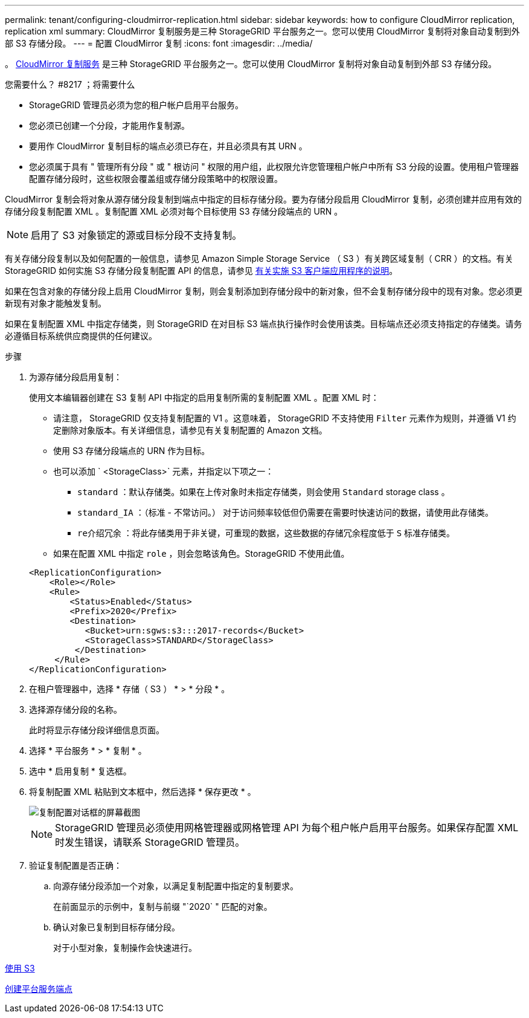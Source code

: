 ---
permalink: tenant/configuring-cloudmirror-replication.html 
sidebar: sidebar 
keywords: how to configure CloudMirror replication, replication xml 
summary: CloudMirror 复制服务是三种 StorageGRID 平台服务之一。您可以使用 CloudMirror 复制将对象自动复制到外部 S3 存储分段。 
---
= 配置 CloudMirror 复制
:icons: font
:imagesdir: ../media/


[role="lead"]
。 xref:understanding-cloudmirror-replication-service.adoc[CloudMirror 复制服务] 是三种 StorageGRID 平台服务之一。您可以使用 CloudMirror 复制将对象自动复制到外部 S3 存储分段。

.您需要什么？ #8217 ；将需要什么
* StorageGRID 管理员必须为您的租户帐户启用平台服务。
* 您必须已创建一个分段，才能用作复制源。
* 要用作 CloudMirror 复制目标的端点必须已存在，并且必须具有其 URN 。
* 您必须属于具有 " 管理所有分段 " 或 " 根访问 " 权限的用户组，此权限允许您管理租户帐户中所有 S3 分段的设置。使用租户管理器配置存储分段时，这些权限会覆盖组或存储分段策略中的权限设置。


CloudMirror 复制会将对象从源存储分段复制到端点中指定的目标存储分段。要为存储分段启用 CloudMirror 复制，必须创建并应用有效的存储分段复制配置 XML 。复制配置 XML 必须对每个目标使用 S3 存储分段端点的 URN 。


NOTE: 启用了 S3 对象锁定的源或目标分段不支持复制。

有关存储分段复制以及如何配置的一般信息，请参见 Amazon Simple Storage Service （ S3 ）有关跨区域复制（ CRR ）的文档。有关 StorageGRID 如何实施 S3 存储分段复制配置 API 的信息，请参见 xref:../s3/index.adoc[有关实施 S3 客户端应用程序的说明]。

如果在包含对象的存储分段上启用 CloudMirror 复制，则会复制添加到存储分段中的新对象，但不会复制存储分段中的现有对象。您必须更新现有对象才能触发复制。

如果在复制配置 XML 中指定存储类，则 StorageGRID 在对目标 S3 端点执行操作时会使用该类。目标端点还必须支持指定的存储类。请务必遵循目标系统供应商提供的任何建议。

.步骤
. 为源存储分段启用复制：
+
使用文本编辑器创建在 S3 复制 API 中指定的启用复制所需的复制配置 XML 。配置 XML 时：

+
** 请注意， StorageGRID 仅支持复制配置的 V1 。这意味着， StorageGRID 不支持使用 `Filter` 元素作为规则，并遵循 V1 约定删除对象版本。有关详细信息，请参见有关复制配置的 Amazon 文档。
** 使用 S3 存储分段端点的 URN 作为目标。
** 也可以添加 ` <StorageClass>` 元素，并指定以下项之一：
+
*** `standard` ：默认存储类。如果在上传对象时未指定存储类，则会使用 `Standard` storage class 。
*** `standard_IA` ：（标准 - 不常访问。） 对于访问频率较低但仍需要在需要时快速访问的数据，请使用此存储类。
*** `re介绍冗余` ：将此存储类用于非关键，可重现的数据，这些数据的存储冗余程度低于 `S` 标准存储类。


** 如果在配置 XML 中指定 `role` ，则会忽略该角色。StorageGRID 不使用此值。


+
[listing]
----
<ReplicationConfiguration>
    <Role></Role>
    <Rule>
        <Status>Enabled</Status>
        <Prefix>2020</Prefix>
        <Destination>
           <Bucket>urn:sgws:s3:::2017-records</Bucket>
           <StorageClass>STANDARD</StorageClass>
         </Destination>
     </Rule>
</ReplicationConfiguration>
----
. 在租户管理器中，选择 * 存储（ S3 ） * > * 分段 * 。
. 选择源存储分段的名称。
+
此时将显示存储分段详细信息页面。

. 选择 * 平台服务 * > * 复制 * 。
. 选中 * 启用复制 * 复选框。
. 将复制配置 XML 粘贴到文本框中，然后选择 * 保存更改 * 。
+
image::../media/tenant_bucket_replication_configuration.png[复制配置对话框的屏幕截图]

+

NOTE: StorageGRID 管理员必须使用网格管理器或网格管理 API 为每个租户帐户启用平台服务。如果保存配置 XML 时发生错误，请联系 StorageGRID 管理员。

. 验证复制配置是否正确：
+
.. 向源存储分段添加一个对象，以满足复制配置中指定的复制要求。
+
在前面显示的示例中，复制与前缀 "`2020` " 匹配的对象。

.. 确认对象已复制到目标存储分段。
+
对于小型对象，复制操作会快速进行。





xref:../s3/index.adoc[使用 S3]

xref:creating-platform-services-endpoint.adoc[创建平台服务端点]
